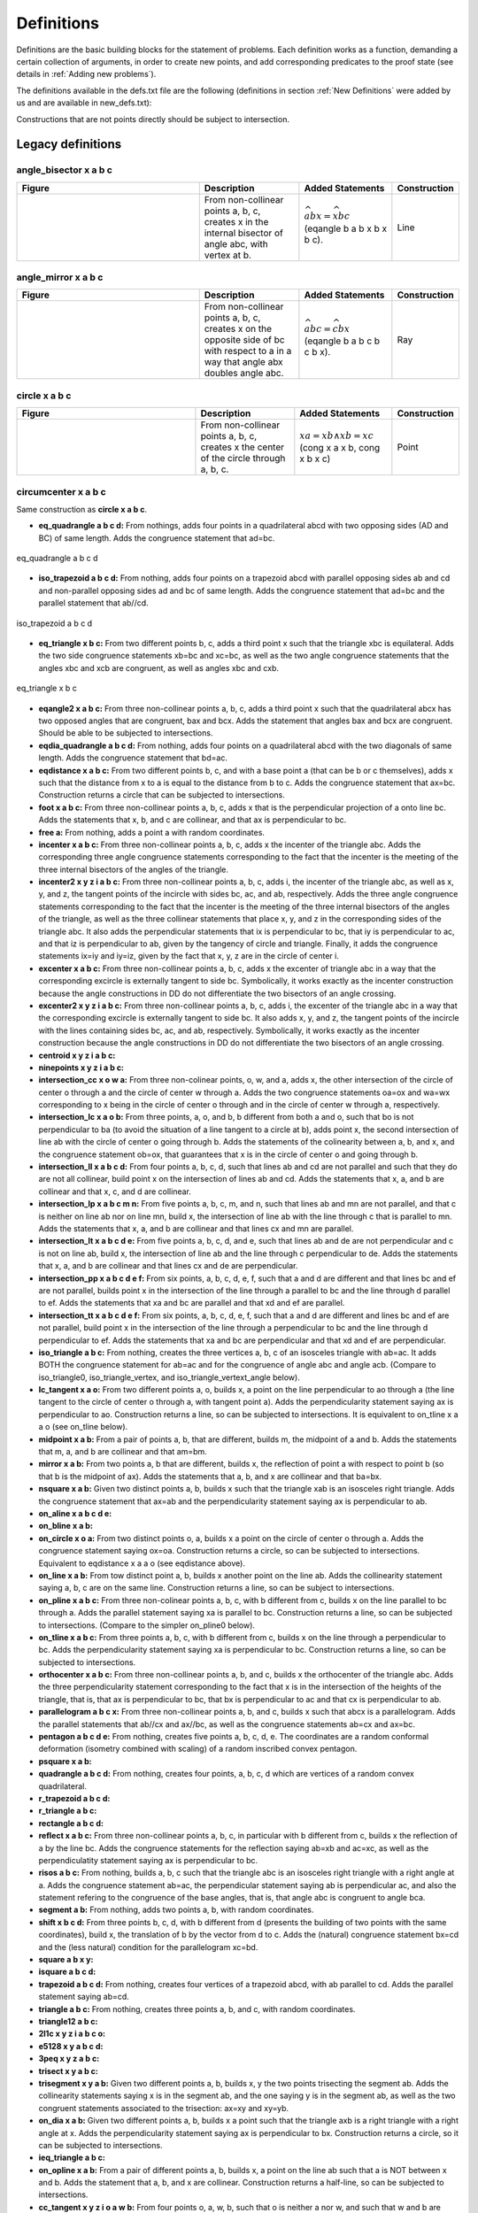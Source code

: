 Definitions
===========

Definitions are the basic building blocks for the statement of problems. Each definition works as a function, demanding a certain collection of arguments, in order to create new points, and add corresponding predicates to the proof state (see details in :ref:`Adding new problems`).

The definitions available in the defs.txt file are the following (definitions in section :ref:`New Definitions` were added by us and are available in new_defs.txt):

Constructions that are not points directly should be subject to intersection.

Legacy definitions
------------------

angle_bisector x a b c
^^^^^^^^^^^^^^^^^^^^^^
.. list-table::
   :widths: 50 25 23 2
   :header-rows: 1

   * - Figure
     - Description
     - Added Statements
     - Construction
   * - |angle_bisector|
     - From non-collinear points a, b, c, creates x in the internal bisector of angle abc, with vertex at b.
     - :math:`\widehat{abx}=\widehat{xbc}` (eqangle b a b x b x b c).
     - Line

.. |angle_bisector| image:: ../../_static/Images/defs/angle_bisector.png
    :width: 100%


angle_mirror x a b c
^^^^^^^^^^^^^^^^^^^^

.. list-table::
   :widths: 50 25 23 2
   :header-rows: 1

   * - Figure
     - Description
     - Added Statements
     - Construction
   * - |angle_mirror|
     - From non-collinear points a, b, c, creates x on the opposite side of bc with respect to a in a way that angle abx doubles angle abc. 
     - :math:`\widehat{abc}=\widehat{cbx}` (eqangle b a b c b c b x).
     - Ray

.. |angle_mirror| image:: ../../_static/Images/defs/angle_mirror.png
    :width: 100%


circle x a b c 
^^^^^^^^^^^^^^

.. list-table::
   :widths: 50 25 23 2
   :header-rows: 1

   * - Figure
     - Description
     - Added Statements
     - Construction
   * - |circle|
     - From non-collinear points a, b, c, creates x the center of the circle through a, b, c. 
     - :math:`xa=xb \wedge xb=xc`  (cong x a x b, cong x b x c)
     - Point

.. |circle| image:: ../../_static/Images/defs/circle.png
    :width: 100%


circumcenter x a b c
^^^^^^^^^^^^^^^^^^^^

Same construction as **circle x a b c**.

- **eq_quadrangle a b c d:** From nothings, adds four points in a quadrilateral abcd with two opposing sides (AD and BC) of same length. Adds the congruence statement that ad=bc.

.. figure:: ../../_static/Images/defs/eq_quadrangle.png
    :width: 400
    :align: center

    eq_quadrangle a b c d

- **iso_trapezoid a b c d:** From nothing, adds four points on a trapezoid abcd with parallel opposing sides ab and cd and non-parallel opposing sides ad and bc of same length. Adds the congruence statement that ad=bc and the parallel statement that ab//cd.

.. figure:: ../../_static/Images/defs/iso_trapezoid.png
    :width: 400
    :align: center

    iso_trapezoid a b c d

- **eq_triangle x b c:** From two different points b, c, adds a third point x such that the triangle xbc is equilateral. Adds the two side congruence statements xb=bc and xc=bc, as well as the two angle congruence statements that the angles xbc and xcb are congruent, as well as angles xbc and cxb.

.. figure:: ../../_static/Images/defs/iso_trapezoid.png
    :width: 400
    :align: center

    eq_triangle x b c

- **eqangle2 x a b c:** From three non-collinear points a, b, c, adds a third point x such that the quadrilateral abcx has two opposed angles that are congruent, bax and bcx. Adds the statement that angles bax and bcx are congruent. Should be able to be subjected to intersections.

- **eqdia_quadrangle a b c d:** From nothing, adds four points on a quadrilateral abcd with the two diagonals of same length. Adds the congruence statement that bd=ac.

- **eqdistance x a b c:** From two different points b, c, and with a base point a (that can be b or c themselves), adds x such that the distance from x to a is equal to the distance from b to c. Adds the congruence statement that ax=bc. Construction returns a circle that can be subjected to intersections.

- **foot x a b c:** From three non-collinear points a, b, c, adds x that is the perpendicular projection of a onto line bc. Adds the statements that x, b, and c are collinear, and that ax is perpendicular to bc.

- **free a:** From nothing, adds a point a with random coordinates.

- **incenter x a b c:** From three non-collinear points a, b, c, adds x the incenter of the triangle abc. Adds the corresponding three angle congruence statements corresponding to the fact that the incenter is the meeting of the three internal bisectors of the angles of the triangle.

- **incenter2 x y z i a b c:** From three non-collinear points a, b, c, adds i, the incenter of the triangle abc, as well as x, y, and z, the tangent points of the incircle with sides bc, ac, and ab, respectively. Adds the three angle congruence statements corresponding to the fact that the incenter is the meeting of the three internal bisectors of the angles of the triangle, as well as the three collinear statements that place x, y, and z in the corresponding sides of the triangle abc. It also adds the perpendicular statements that ix is perpendicular to bc, that iy is perpendicular to ac, and that iz is perpendicular to ab, given by the tangency of circle and triangle. Finally, it adds the congruence statements ix=iy and iy=iz, given by the fact that x, y, z are in the circle of center i.

- **excenter x a b c:** From three non-collinear points a, b, c, adds x the excenter of triangle abc in a way that the corresponding excircle is externally tangent to side bc. Symbolically, it works exactly as the incenter construction because the angle constructions in DD do not differentiate the two bisectors of an angle crossing.

- **excenter2 x y z i a b c:** From three non-collinear points a, b, c, adds i, the excenter of the triangle abc in a way that the corresponding excircle is externally tangent to side bc. It also adds x, y, and z, the tangent points of the incircle with the lines containing sides bc, ac, and ab, respectively. Symbolically, it works exactly as the incenter construction because the angle constructions in DD do not differentiate the two bisectors of an angle crossing.

- **centroid x y z i a b c:** 

- **ninepoints x y z i a b c:** 

- **intersection_cc x o w a:** From three non-colinear points, o, w, and a, adds x, the other intersection of the circle of center o through a and the circle of center w through a. Adds the two congruence statements oa=ox and wa=wx corresponding to x being in the circle of center o through and in the circle of center w through a, respectively.

- **intersection_lc x a o b:** From three points, a, o, and b, b different from both a and o, such that bo is not perpendicular to ba (to avoid the situation of a line tangent to a circle at b), adds point x, the second intersection of line ab with the circle of center o going through b. Adds the statements of the colinearity between a, b, and x, and the congruence statement ob=ox, that guarantees that x is in the circle of center o and going through b.

- **intersection_ll x a b c d:** From four points a, b, c, d, such that lines ab and cd are not parallel and such that they do are not all collinear, build point x on the intersection of lines ab and cd. Adds the statements that x, a, and b are collinear and that x, c, and d are collinear.

- **intersection_lp x a b c m n:** From five points a, b, c, m, and n, such that lines ab and mn are not parallel, and that c is neither on line ab nor on line mn, build x, the intersection of line ab with the line through c that is parallel to mn. Adds the statements that x, a, and b are collinear and that lines cx and mn are parallel.

- **intersection_lt x a b c d e:** From five points a, b, c, d, and e, such that lines ab and de are not perpendicular and c is not on line ab, build x, the intersection of line ab and the line through c perpendicular to de. Adds the statements that x, a, and b are collinear and that lines cx and de are perpendicular.

- **intersection_pp x a b c d e f:** From six points, a, b, c, d, e, f, such that a and d are different and that lines bc and ef are not parallel, builds point x in the intersection of the line through a parallel to bc and the line through d parallel to ef. Adds the statements that xa and bc are parallel and that xd and ef are parallel.

- **intersection_tt x a b c d e f:** From six points, a, b, c, d, e, f, such that a and d are different and lines bc and ef are not parallel, build point x in the intersection of the line through a perpendicular to bc and the line through d perpendicular to ef. Adds the statements that xa and bc are perpendicular and that xd and ef are perpendicular.

- **iso_triangle a b c:** From nothing, creates the three vertices a, b, c of an isosceles triangle with ab=ac. It adds BOTH the congruence statement for ab=ac and for the congruence of angle abc and angle acb. (Compare to iso_triangle0, iso_triangle_vertex, and iso_triangle_vertext_angle below).

- **lc_tangent x a o:** From two different points a, o, builds x, a point on the line perpendicular to ao through a (the line tangent to the circle of center o through a, with tangent point a). Adds the perpendicularity statement saying ax is perpendicular to ao. Construction returns a line, so can be subjected to intersections. It is equivalent to on_tline x a a o (see on_tline below).

- **midpoint x a b:** From a pair of points a, b, that are different, builds m, the midpoint of a and b. Adds the statements that m, a, and b are collinear and that am=bm.

- **mirror x a b:** From two points a, b that are different, builds x, the reflection of point a with respect to point b (so that b is the midpoint of ax). Adds the statements that a, b, and x are collinear and that ba=bx.

- **nsquare x a b:** Given two distinct points a, b, builds x such that the triangle xab is an isosceles right triangle. Adds the congruence statement that ax=ab and the perpendicularity statement saying ax is perpendicular to ab.

- **on_aline x a b c d e:**

- **on_bline x a b:**

- **on_circle x o a:** From two distinct points o, a, builds x a point on the circle of center o through a. Adds the congruence statement saying ox=oa. Construction returns a circle, so can be subjected to intersections. Equivalent to eqdistance x a a o (see eqdistance above).

- **on_line x a b:** From tow distinct point a, b, builds x another point on the line ab. Adds the collinearity statement saying a, b, c are on the same line. Construction returns a line, so can be subject to intersections.

- **on_pline x a b c:** From three non-colinear points a, b, c, with b different from c, builds x on the line parallel to bc through a. Adds the parallel statement saying xa is parallel to bc. Construction returns a line, so can be subjected to intersections. (Compare to the simpler on_pline0 below).

- **on_tline x a b c:** From three points a, b, c, with b different from c, builds x on the line through a perpendicular to bc. Adds the perpendicularity statement saying xa is perpendicular to bc. Construction returns a line, so can be subjected to intersections.

- **orthocenter x a b c:** From three non-collinear points a, b, and c, builds x the orthocenter of the triangle abc. Adds the three perpendicularity statement corresponding to the fact that x is in the intersection of the heights of the triangle, that is, that ax is perpendicular to bc, that bx is perpendicular to ac and that cx is perpendicular to ab.

- **parallelogram a b c x:** From three non-collinear points a, b, and c, builds x such that abcx is a parallelogram. Adds the parallel statements that ab//cx and ax//bc, as well as the congruence statements ab=cx and ax=bc.

- **pentagon a b c d e:** From nothing, creates five points a, b, c, d, e. The coordinates are a random conformal deformation (isometry combined with scaling) of a random inscribed convex pentagon.

- **psquare x a b:**

- **quadrangle a b c d:** From nothing, creates four points, a, b, c, d which are vertices of a random convex quadrilateral.

- **r_trapezoid a b c d:**

- **r_triangle a b c:**

- **rectangle a b c d:**

- **reflect x a b c:** From three non-collinear points a, b, c, in particular with b different from c, builds x the reflection of a by the line bc. Adds the congruence statements for the reflection saying ab=xb and ac=xc, as well as the perpendiculatity statement saying ax is perpendicular to bc.

- **risos a b c:** From nothing, builds a, b, c such that the triangle abc is an isosceles right triangle with a right angle at a. Adds the congruence statement ab=ac, the perpendicular statement saying ab is perpendicular ac, and also the statement refering to the congruence of the base angles, that is, that angle abc is congruent to angle bca.

- **segment a b:** From nothing, adds two points a, b, with random coordinates.

- **shift x b c d:** From three points b, c, d, with b different from d (presents the building of two points with the same coordinates), build x, the translation of b by the vector from d to c. Adds the (natural) congruence statement bx=cd and the (less natural) condition for the parallelogram xc=bd.

- **square a b x y:**

- **isquare a b c d:**

- **trapezoid a b c d:** From nothing, creates four vertices of a trapezoid abcd, with ab parallel to cd. Adds the parallel statement saying ab=cd.

- **triangle a b c:** From nothing, creates three points a, b, and c, with random coordinates.

- **triangle12 a b c:**

- **2l1c x y z i a b c o:**

- **e5128 x y a b c d:**

- **3peq x y z a b c:**

- **trisect x y a b c:** 

- **trisegment x y a b:** Given two different points a, b, builds x, y the two points trisecting the segment ab. Adds the collinearity statements saying x is in the segment ab, and the one saying y is in the segment ab, as well as the two congruent statements associated to the trisection: ax=xy and xy=yb.

- **on_dia x a b:** Given two different points a, b, builds x a point such that the triangle axb is a right triangle with a right angle at x. Adds the perpendicularity statement saying ax is perpendicular to bx. Construction returns a circle, so it can be subjected to intersections.

- **ieq_triangle a b c:**

- **on_opline x a b:** From a pair of different points a, b, builds x, a point on the line ab such that a is NOT between x and b. Adds the statement that a, b, and x are collinear. Construction returns a half-line, so can be subjected to intersections.

- **cc_tangent x y z i o a w b:** From four points o, a, w, b, such that o is neither a nor w, and such that w and b are distinct, builds x, y, z, i on a pair of lines xy and zi that are simultaneously tangent to both the circle of center o through a and the circle of center w through b. x and z are the tangent points on the circle centered at o through a, and y and i are the tangent points on the circle centered at w through b. Adds the congruency statements ox=oa and oz=oa (saying x, z are in the circle of center o through a) and wy=wb and wi=wb (saying y, i are in the circle of center w through b), as well as the perpendicularity statements related to the tangents: yx is perpendicular to ox (because xy is tangent to the circle centered at o at point x), yx is perpendicular to wy (because xy is tangent to the circle centered at w at point y), zi is perpendicular to zo (because zi is tangent to the circle centered at o at point z), and zi is perpencicular to wi (because zi is tangent to the circle centered at w at point i).

.. figure:: ../../_static/Images/defs/cc_tangent.png
    :width: 400
    :align: center

    cc_tangent x y z i o a w b

- **eqangle3 x a b d e f:**

- **tangent x y a o b:** From three different points a, b, c, builds x and y, the points of tangency of the two lines through a tangent to the circle of center o through b. Adds the congruence statements ox=ob and oy=ob (corresponding to the fact that x and y are on the circle of center o through b), and the perpendicularity statements saying xa is perpendicular to ox, and that ay is perpendicular to oy (explicitating that the lines touch the circle at points of tangency).

- **on_circum x a b c:** From three non-collinear points a, b, and c, builds x a point on the circle through a, b, and c. Adds the statement that four points a, b, c, and x are concyclic.

New Definitions
---------------

- **on_pline0 x a b c:** From three points a, b, c, with b different from c, builds x on the line parallel to bc through a. Adds the parallel statement saying xa is parallel to bc. Construction returns a line, so can be subjected to intersections. (Compare to on_pline above). This definition was created to allow for the addition of a parallel statement on overlapping lines, by dismissing the restriction of a, b, c being non-collinear, without which r28 would be a rule that could not occur.

- **iso_triangle0 a b c:**

- **iso_triangle_vertex x b c:**

- **iso_triangle_vertex_angle x b c:**

- **on_aline0 x a b c d e f g:**

- **eqratio x a b c d e f g:** From seven points a, b, c, d, e, f, g, builds x, a point such that ab/cd=ef/gx. Adds the ratio equality statement corresponding to ab/cd=ef/gx. Construction returns a circle, that can be subjected to intersection. This definition was created to allow for the explicit prescription of eqratio statements on problems.

- **eqratio6 x a c e f g h:** From six points a, c, e, f, g, h, builds x,  a point such that ax/cx=ef/gh. Adds the ratio equality statement corresponding to ax/cx=ef/gh. Construction returns a line if ef/gh=1, and a circle otherwise, and can be subjected to intersection in any case. This definition was created to allow a common case for prescription of eqratio statements, when the new point shows up twice in the ratio equality (particularly common when subdividing a segment).

- **rconst a b c x r:** Given three points a, b, c such that a is different from b, and a fraction r, builds x a point such that ab/cx=r. r should be entered as a fraction m/n, m, n two integers separated by "/". Adds the statement corresponding exactly to ab/cx=r. The construction returns a circle, so can be subjected to intersections. This definition was created to allow for the prescription of pairs of segments satisfying a given constant ratio.

- **aconst a b c x r:**

- **s_angle a b x y:**

- **lconst x a y:** (Still a placeholder, not working). From a point a, builds x with an integer distance y from a to x. Adds the statement that the distance from a to x is y. Construction returns a circle that can be subjected to intersections. This definition was created as an entry point to add the manipulation of lengths to DDAR.